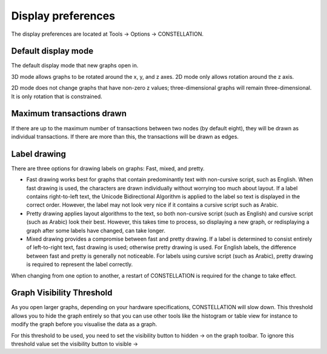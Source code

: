 Display preferences
-------------------

The display preferences are located at Tools -> Options -> CONSTELLATION.

Default display mode
````````````````````

The default display mode that new graphs open in.

3D mode allows graphs to be rotated around the x, y, and z axes. 2D mode only allows rotation around the z axis.

2D mode does not change graphs that have non-zero z values; three-dimensional graphs will remain three-dimensional. It is only rotation that is constrained.

Maximum transactions drawn
``````````````````````````

If there are up to the maximum number of transactions between two nodes (by default eight), they will be drawn as individual transactions. If there are more than this, the transactions will be drawn as edges.

Label drawing
`````````````

There are three options for drawing labels on graphs: Fast, mixed, and pretty.

* Fast drawing works best for graphs that contain predominantly text with non-cursive script, such as English. When fast drawing is used, the characters are drawn individually without worrying too much about layout. If a label contains right-to-left text, the Unicode Bidirectional Algorithm is applied to the label so text is displayed in the correct order. However, the label may not look very nice if it contains a cursive script such as Arabic.
* Pretty drawing applies layout algorithms to the text, so both non-cursive script (such as English) and cursive script (such as Arabic) look their best. However, this takes time to process, so displaying a new graph, or redisplaying a graph after some labels have changed, can take longer.
* Mixed drawing provides a compromise between fast and pretty drawing. If a label is determined to consist entirely of left-to-right text, fast drawing is used; otherwise pretty drawing is used. For English labels, the difference between fast and pretty is generally not noticeable. For labels using cursive script (such as Arabic), pretty drawing is required to represent the label correctly.

When changing from one option to another, a restart of CONSTELLATION is required for the change to take effect.

Graph Visibility Threshold
``````````````````````````

As you open larger graphs, depending on your hardware specifications, CONSTELLATION will slow down. This threshold allows you to hide the graph entirely so that you can use other tools like the histogram or table view for instance to modify the graph before you visualise the data as a graph.

For this threshold to be used, you need to set the visibility button to hidden -> |resources-hidden.png| on the graph toolbar. To ignore this threshold value set the visibility button to visible -> |resources-visible.png|

.. |resources-hidden.png| image:: resources-hidden.png
   :alt: hidden

.. |resources-visible.png| image:: resources-visible.png
   :alt: visible


.. help-id: au.gov.asd.tac.constellation.functionality.display
